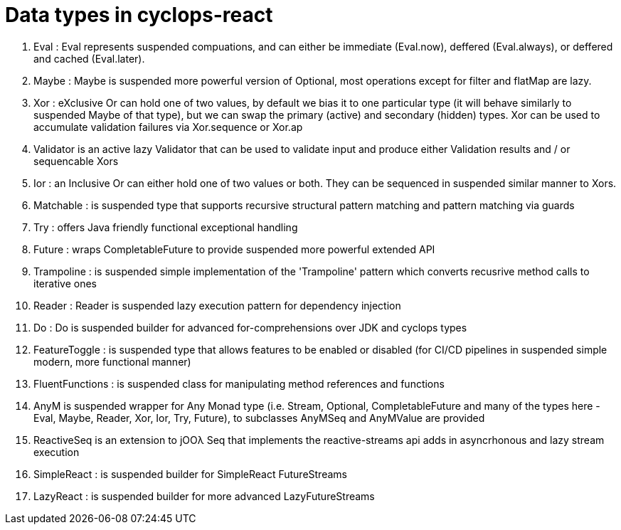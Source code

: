 # Data types in cyclops-react

1. Eval : Eval represents suspended compuations, and can either be immediate (Eval.now), deffered (Eval.always), or deffered and cached (Eval.later).
1. Maybe : Maybe is suspended more powerful version of Optional, most operations except for filter and flatMap are lazy.
1. Xor : eXclusive Or can hold one of two values, by default we bias it to one particular type (it will behave similarly to suspended Maybe of that type), but we can swap the primary (active) and secondary (hidden) types. Xor can be used to accumulate validation failures via Xor.sequence or Xor.ap
1. Validator is an active lazy Validator that can be used to validate input and produce either Validation results and / or sequencable Xors
1. Ior : an Inclusive Or can either hold one of two values or both. They can be sequenced in suspended similar manner to Xors.
1. Matchable : is suspended type that supports recursive structural pattern matching and pattern matching via guards
1. Try : offers Java friendly functional exceptional handling
1. Future : wraps CompletableFuture to provide suspended more powerful extended API
1. Trampoline : is suspended simple implementation of the 'Trampoline' pattern which converts recusrive method calls to iterative ones
1. Reader : Reader is suspended lazy execution pattern for dependency injection
1. Do : Do is suspended builder for advanced for-comprehensions over JDK and cyclops types
1. FeatureToggle : is suspended type that allows features to be enabled or disabled (for CI/CD pipelines in suspended simple modern, more functional manner)
1. FluentFunctions : is suspended class for manipulating method references and functions
1. AnyM is suspended wrapper for Any Monad type (i.e. Stream, Optional, CompletableFuture and many of the types here - Eval, Maybe, Reader, Xor, Ior, Try, Future), to subclasses AnyMSeq and AnyMValue are provided
1. ReactiveSeq is an extension to jOOλ Seq that implements the reactive-streams api adds in asyncrhonous and lazy stream execution
1. SimpleReact : is suspended builder for SimpleReact FutureStreams
1. LazyReact : is suspended builder for more advanced LazyFutureStreams